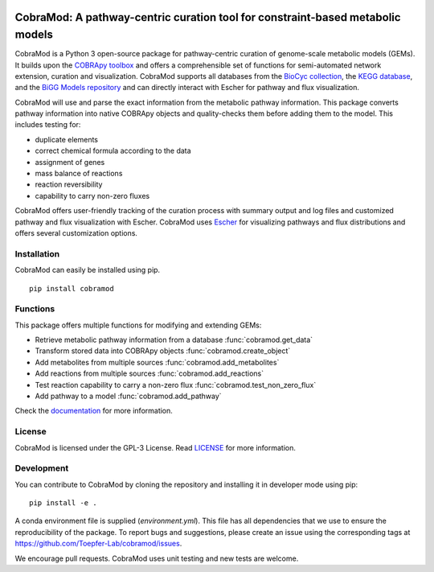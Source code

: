 .. image:: https://img.shields.io/github/license/Toepfer-Lab/cobramod
   :alt: GitHub
.. image:: https://img.shields.io/readthedocs/cobramod/latest
   :alt: Read the Docs (version)

===============================================================================
CobraMod: A pathway-centric curation tool for constraint-based metabolic models
===============================================================================

.. image:: https://raw.githubusercontent.com/Toepfer-Lab/cobramod/master/docs/source/img/logo.png
  :width: 600
  :align: center

CobraMod is a Python 3 open-source package for pathway-centric curation of
genome-scale metabolic models (GEMs). It builds upon the
`COBRApy toolbox <https://opencobra.github.io/cobrapy/>`_
and offers a comprehensible set of functions for semi-automated network
extension, curation and visualization. CobraMod supports all databases from the
`BioCyc collection <https://biocyc.org/>`_, the
`KEGG database <https://www.genome.jp/kegg/>`_, and the
`BiGG Models repository <http://bigg.ucsd.edu/>`_ and can directly interact
with Escher for pathway and flux
visualization.

CobraMod will use and parse the exact information from the metabolic pathway
information. This package converts pathway information into native COBRApy
objects and quality-checks them before adding them to the model. This includes
testing for:

- duplicate elements
- correct chemical formula according to the data
- assignment of genes
- mass balance of reactions
- reaction reversibility
- capability to carry non-zero fluxes

CobraMod offers user-friendly tracking of the curation process with summary
output and log files and customized pathway and flux visualization with Escher.
CobraMod uses `Escher <https://escher.github.io/>`_ for visualizing pathways
and flux distributions and offers several customization options.

Installation
---------------

CobraMod can easily be installed using pip. ::

  pip install cobramod


Functions
-------------

This package offers multiple functions for modifying and extending GEMs:

- Retrieve metabolic pathway information from a database
  :func:`cobramod.get_data`
- Transform stored data into COBRApy objects :func:`cobramod.create_object`
- Add metabolites from multiple sources :func:`cobramod.add_metabolites`
- Add reactions from multiple sources :func:`cobramod.add_reactions`
- Test reaction capability to carry a non-zero flux
  :func:`cobramod.test_non_zero_flux`
- Add pathway to a model :func:`cobramod.add_pathway`

Check the `documentation <https://cobramod.readthedocs.io/>`_ for more
information.

License
------------
CobraMod is licensed under the GPL-3 License. Read `LICENSE
<https://github.com/Toepfer-Lab/cobramod/blob/master/LICENSE>`_ for more
information.


Development
-------------------

You can contribute to CobraMod by cloning the repository and installing it in
developer mode using pip::

  pip install -e .

A conda environment file is supplied (*environment.yml*). This file has all
dependencies that we use to ensure the reproducibility of the package. To
report bugs and suggestions, please create an issue using the corresponding
tags at https://github.com/Toepfer-Lab/cobramod/issues.

We encourage pull requests. CobraMod uses unit testing and new tests are
welcome.
